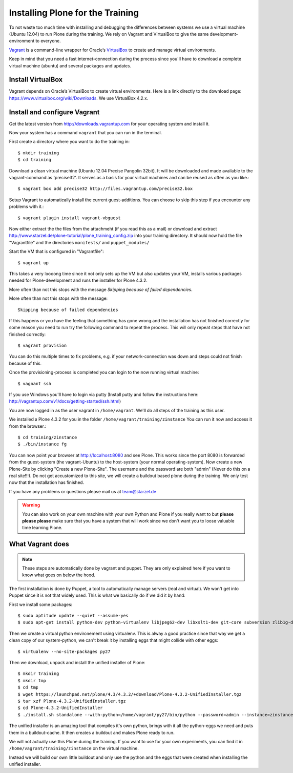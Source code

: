 Installing Plone for the Training
=================================

To not waste too much time with installing and debugging the differences between systems we use a virtual machine (Ubuntu 12.04) to run Plone during the training. We rely on Vagrant and VirtualBox to give the same development-environment to everyone.

`Vagrant <http://www.vagrantup.com>`_ is a command-line wrapper for Oracle’s `VirtualBox <https://www.virtualbox.org>`_ to create and manage virtual environments.

Keep in mind that you need a fast internet-connection during the process since you'll have to download a complete virtual machine (ubuntu) and several packages and updates.


Install VirtualBox
-------------------------

Vagrant depends on Oracle’s VirtualBox to create virtual environments. Here is a link directly to the download page: https://www.virtualbox.org/wiki/Downloads. We use VirtualBox  4.2.x.


Install and configure Vagrant
-----------------------------

Get the latest version from http://downloads.vagrantup.com for your operating system and install it.

Now your system has a command ``vagrant`` that you can run in the terminal.

First create a directory where you want to do the training in::

    $ mkdir training
    $ cd training

Download a clean virtual machine (Ubuntu 12.04 Precise Pangolin 32bit). It will be downloaded and made available to the vagrant-command as 'precise32'. It serves as a basis for your virtual machines and can be reused as often as you like.::

    $ vagrant box add precise32 http://files.vagrantup.com/precise32.box

Setup Vagrant to automatically install the current guest-additions. You can choose to skip this step if you encounter any problems with it.::

    $ vagrant plugin install vagrant-vbguest

Now either extract the the files from the attachmeht (if you read this as a mail) or download and extract http://www.starzel.de/plone-tutorial/plone_training_config.zip into your training directory. It should now hold the file "Vagrantfile" and the directories ``manifests/``  and ``puppet_modules/``

Start the VM that is configured in "Vagrantfile"::

    $ vagrant up

This takes a very loooong time since it not only sets up the VM but also updates your VM, installs various packages needed for Plone-development and runs the installer for Plone 4.3.2.

More often than not this stops with the message *Skipping because of failed dependencies*.

More often than not this stops with the message::

    Skipping because of failed dependencies

If this happens or you have the feeling that something has gone wrong and the installation has not finished correctly for some reason you need to run try the following command to repeat the process. This will only repeat steps that have not finished correctly::

    $ vagrant provision

You can do this multiple times to fix problems, e.g. if your network-connection was down and steps could not finish because of this.

Once the provisioning-process is completed you can login to the now running virtual machine::

    $ vagnant ssh

If you use Windows you'll have to login via putty (Install putty and follow the instructions here: http://vagrantup.com/v1/docs/getting-started/ssh.html)

You are now logged in as the user vagrant in ``/home/vagrant``. We'll do all steps of the training as this user.

We installed a Plone 4.3.2 for you in the folder ``/home/vagrant/training/zinstance`` You can run it now and access it from the browser.::

    $ cd training/zinstance
    $ ./bin/instance fg

You can now point your browser at http://localhost:8080 and see Plone. This works since the port 8080 is forwarded from the guest-system (the vagrant-Ubuntu) to the host-system (your normal operating-system). Now create a new Plone-Site by clicking "Create a new Plone-Site". The username and the password are both "admin" (Never do this on a real site!!!).
Do not get accustomized to this site, we will create a buildout based plone during the training. We only test now that the installation has finished.

If you have any problems or questions please mail us at team@starzel.de

.. warning::

    You can also work on your own machine with your own Python and Plone if you really want to but **please please please** make sure that you have a system that will work since we don't want you to loose valuable time learning Plone.


What Vagrant does
-----------------

.. note::

    These steps are automatically done by vagrant and puppet. They are only explained here if you want to know what goes on below the hood.

The first installation is done by Puppet, a tool to automatically manage servers (real and virtual). We won't get into Puppet since it is not that widely used. This is what we basically do if we did it by hand:

First we install some packages::

    $ sudo aptitude update --quiet --assume-yes
    $ sudo apt-get install python-dev python-virtualenv libjpeg62-dev libxslt1-dev git-core subversion zlib1g-dev libbz2-dev wget cURL elinks gettext

Then we create a virtual python environement using virtualenv. This is alway a good practice since that way we get a clean copy of our system-python, we can't break it by installing eggs that might collide with other eggs::

    $ virtualenv --no-site-packages py27

Then we download, unpack and install the unified installer of Plone::

    $ mkdir training
    $ mkdir tmp
    $ cd tmp
    $ wget https://launchpad.net/plone/4.3/4.3.2/+download/Plone-4.3.2-UnifiedInstaller.tgz
    $ tar xzf Plone-4.3.2-UnifiedInstaller.tgz
    $ cd Plone-4.3.2-UnifiedInstaller
    $ ./install.sh standalone --with-python=/home/vagrant/py27/bin/python --password=admin --instance=zinstance --target=/home/vagrant/training

The unified installer is an amazing tool that compiles it's own python, brings with it all the python-eggs we need and puts them in a buildout-cache. It then creates a buildout and makes Plone ready to run.

We will not actually use this Plone during the training. If you want to use for your own experiments, you can find it in ``/home/vagrant/training/zinstance`` on the virtual machine.

Instead we will build our own little buildout and only use the python and the eggs that were created when installing the unified installer.
